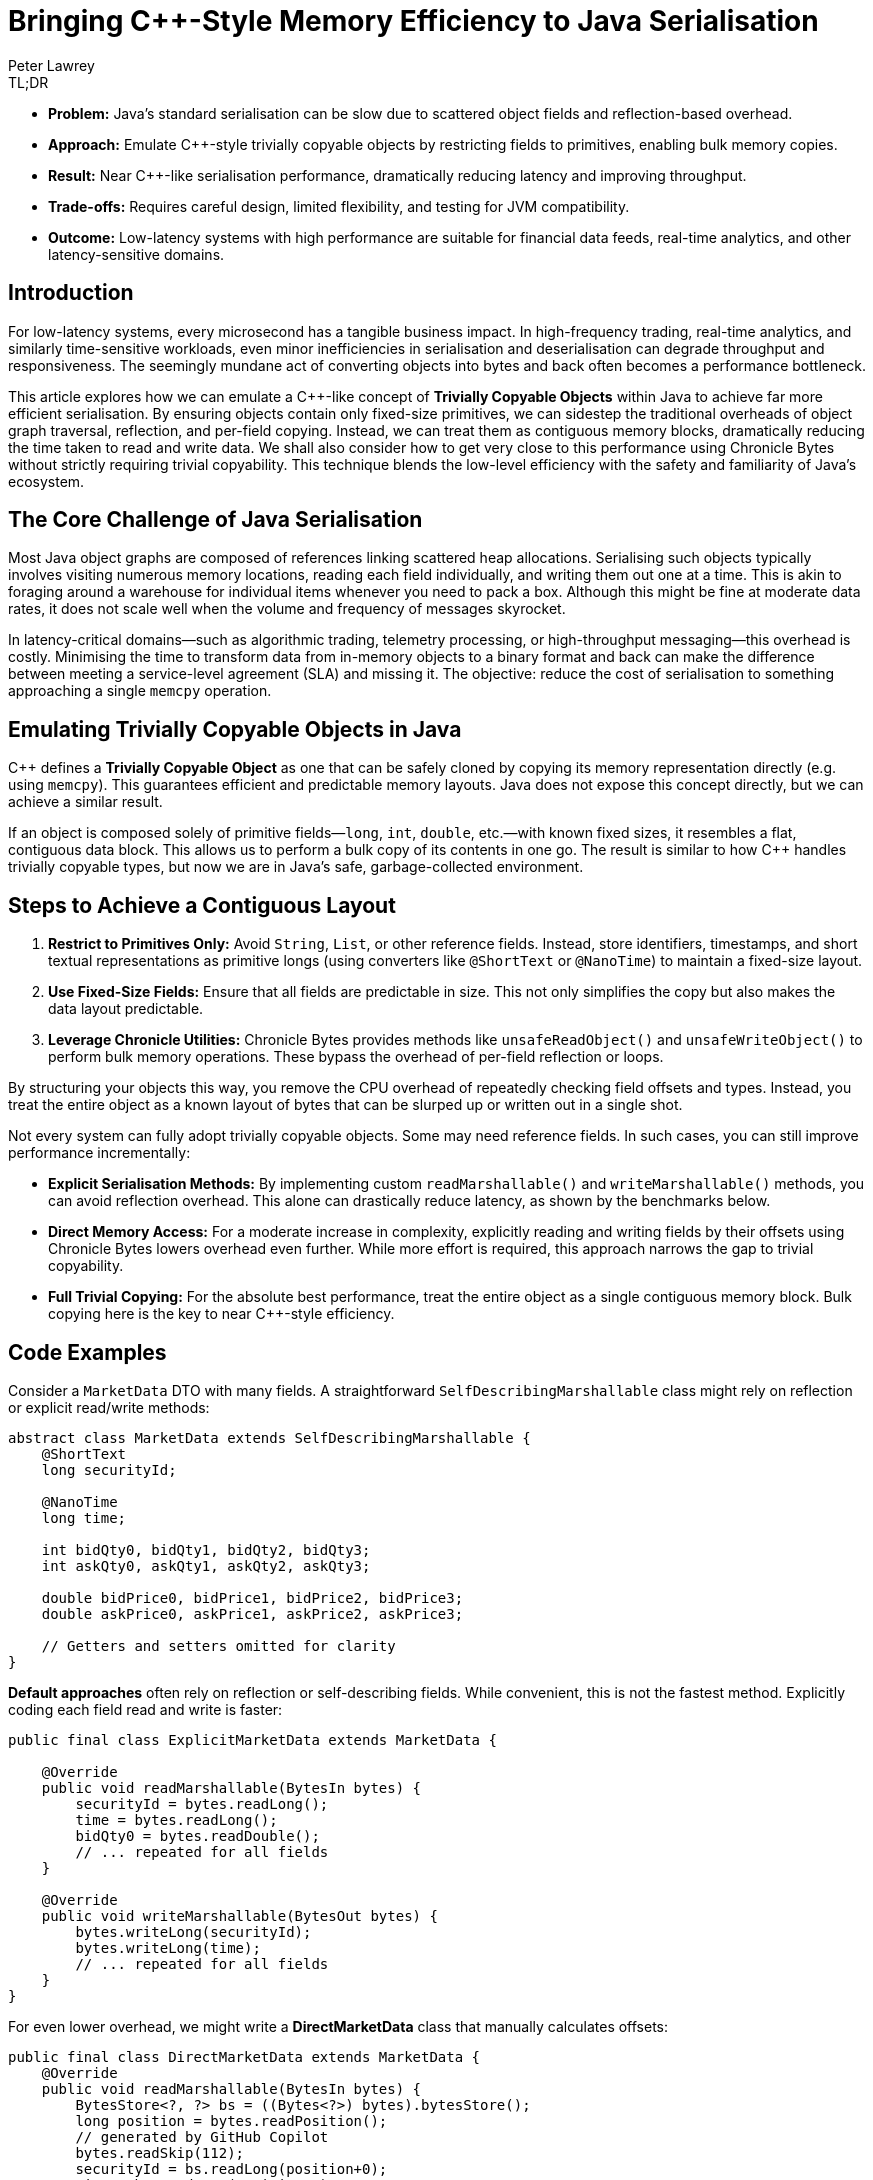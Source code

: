 = Bringing C++-Style Memory Efficiency to Java Serialisation
Peter Lawrey
:icons: font
:prettify-theme: default

[role="info"]
.TL;DR
****
- **Problem:** Java’s standard serialisation can be slow due to scattered object fields and reflection-based overhead.
- **Approach:** Emulate C++-style trivially copyable objects by restricting fields to primitives, enabling bulk memory copies.
- **Result:** Near C++-like serialisation performance, dramatically reducing latency and improving throughput.
- **Trade-offs:** Requires careful design, limited flexibility, and testing for JVM compatibility.
- **Outcome:** Low-latency systems with high performance are suitable for financial data feeds, real-time analytics, and other latency-sensitive domains.
****

== Introduction

For low-latency systems, every microsecond has a tangible business impact. In high-frequency trading, real-time analytics, and similarly time-sensitive workloads, even minor inefficiencies in serialisation and deserialisation can degrade throughput and responsiveness. The seemingly mundane act of converting objects into bytes and back often becomes a performance bottleneck.

This article explores how we can emulate a C++-like concept of *Trivially Copyable Objects* within Java to achieve far more efficient serialisation. By ensuring objects contain only fixed-size primitives, we can sidestep the traditional overheads of object graph traversal, reflection, and per-field copying. Instead, we can treat them as contiguous memory blocks, dramatically reducing the time taken to read and write data. We shall also consider how to get very close to this performance using Chronicle Bytes without strictly requiring trivial copyability. This technique blends the low-level efficiency  with the safety and familiarity of Java’s ecosystem.


== The Core Challenge of Java Serialisation

Most Java object graphs are composed of references linking scattered heap allocations. Serialising such objects typically involves visiting numerous memory locations, reading each field individually, and writing them out one at a time. This is akin to foraging around a warehouse for individual items whenever you need to pack a box. Although this might be fine at moderate data rates, it does not scale well when the volume and frequency of messages skyrocket.

In latency-critical domains—such as algorithmic trading, telemetry processing, or high-throughput messaging—this overhead is costly. Minimising the time to transform data from in-memory objects to a binary format and back can make the difference between meeting a service-level agreement (SLA) and missing it. The objective: reduce the cost of serialisation to something approaching a single `memcpy` operation.

== Emulating Trivially Copyable Objects in Java

C++ defines a *Trivially Copyable Object* as one that can be safely cloned by copying its memory representation directly (e.g. using `memcpy`). This guarantees efficient and predictable memory layouts. Java does not expose this concept directly, but we can achieve a similar result.

If an object is composed solely of primitive fields—`long`, `int`, `double`, etc.—with known fixed sizes, it resembles a flat, contiguous data block. This allows us to perform a bulk copy of its contents in one go. The result is similar to how C++ handles trivially copyable types, but now we are in Java’s safe, garbage-collected environment.

== Steps to Achieve a Contiguous Layout

1. **Restrict to Primitives Only:** Avoid `String`, `List`, or other reference fields. Instead, store identifiers, timestamps, and short textual representations as primitive longs (using converters like `@ShortText` or `@NanoTime`) to maintain a fixed-size layout.
2. **Use Fixed-Size Fields:** Ensure that all fields are predictable in size. This not only simplifies the copy but also makes the data layout predictable.
3. **Leverage Chronicle Utilities:** Chronicle Bytes provides methods like `unsafeReadObject()` and `unsafeWriteObject()` to perform bulk memory operations. These bypass the overhead of per-field reflection or loops.

By structuring your objects this way, you remove the CPU overhead of repeatedly checking field offsets and types. Instead, you treat the entire object as a known layout of bytes that can be slurped up or written out in a single shot.

Not every system can fully adopt trivially copyable objects. Some may need reference fields. In such cases, you can still improve performance incrementally:

* **Explicit Serialisation Methods:** By implementing custom `readMarshallable()` and `writeMarshallable()` methods, you can avoid reflection overhead. This alone can drastically reduce latency, as shown by the benchmarks below.
* **Direct Memory Access:** For a moderate increase in complexity, explicitly reading and writing fields by their offsets using Chronicle Bytes lowers overhead even further. While more effort is required, this approach narrows the gap to trivial copyability.
* **Full Trivial Copying:** For the absolute best performance, treat the entire object as a single contiguous memory block. Bulk copying here is the key to near C++-style efficiency.

== Code Examples

Consider a `MarketData` DTO with many fields. A straightforward `SelfDescribingMarshallable` class might rely on reflection or explicit read/write methods:

[source,java]
----
abstract class MarketData extends SelfDescribingMarshallable {
    @ShortText
    long securityId;

    @NanoTime
    long time;

    int bidQty0, bidQty1, bidQty2, bidQty3;
    int askQty0, askQty1, askQty2, askQty3;

    double bidPrice0, bidPrice1, bidPrice2, bidPrice3;
    double askPrice0, askPrice1, askPrice2, askPrice3;

    // Getters and setters omitted for clarity
}
----

**Default approaches** often rely on reflection or self-describing fields. While convenient, this is not the fastest method. Explicitly coding each field read and write is faster:

[source,java]
----
public final class ExplicitMarketData extends MarketData {

    @Override
    public void readMarshallable(BytesIn bytes) {
        securityId = bytes.readLong();
        time = bytes.readLong();
        bidQty0 = bytes.readDouble();
        // ... repeated for all fields
    }

    @Override
    public void writeMarshallable(BytesOut bytes) {
        bytes.writeLong(securityId);
        bytes.writeLong(time);
        // ... repeated for all fields
    }
}
----

For even lower overhead, we might write a *DirectMarketData* class that manually calculates offsets:

[source,java]
----
public final class DirectMarketData extends MarketData {
    @Override
    public void readMarshallable(BytesIn bytes) {
        BytesStore<?, ?> bs = ((Bytes<?>) bytes).bytesStore();
        long position = bytes.readPosition();
        // generated by GitHub Copilot
        bytes.readSkip(112);
        securityId = bs.readLong(position+0);
        time = bs.readLong(position+8);
        // ... repeated for all fields
    }

    @Override
    public void writeMarshallable(BytesOut bytes) {
        BytesStore<?, ?> bs = ((Bytes<?>) bytes).bytesStore();
        long position = bytes.writePosition();

        // generated by GitHub Copilot
        bytes.writeSkip(112);
        bs.writeLong(position+0, securityId);
        bs.writeLong(position+8, time);
        // ... repeated for all fields
    }
}
----

Finally, a *TriviallyCopyableMarketData* class uses Chronicle’s `unsafeReadObject()` and `unsafeWriteObject()` methods to perform a single bulk copy:

[source,java]
----
public final class TriviallyCopyableMarketData extends MarketData {
    static final int START =
        triviallyCopyableStart(TriviallyCopyableMarketData.class);
    static final int LENGTH =
        triviallyCopyableLength(TriviallyCopyableMarketData.class);

    @Override
    public void readMarshallable(BytesIn bytes) {
        bytes.unsafeReadObject(this, START, LENGTH);
    }

    @Override
    public void writeMarshallable(BytesOut bytes) {
        bytes.unsafeWriteObject(this, START, LENGTH);
    }
}
----

These methods bypass iterative per-field copying. Instead, they use knowledge of the object’s layout to copy memory in one go.

== The Benchmark Results

Running benchmarks on a high-end CPU (e.g. a Ryzen 5950X) shows the progressive improvements:

.Run on a Ryzen 7 5950X, OpenJDK 21, 64GB RAM, JMH 1.36
[source]
----
Benchmark                              Mode  Cnt     Score    Error  Units
BenchmarkRunner.defaultWriteRead       avgt   25  1204.359 ± 72.394  ns/op
BenchmarkRunner.defaultBytesWriteRead  avgt   25   375.479 ±  6.066  ns/op
BenchmarkRunner.explicitWriteRead      avgt   25    45.769 ±  0.661  ns/op
BenchmarkRunner.directWriteRead        avgt   25    27.303 ±  0.867  ns/op
BenchmarkRunner.trivialWriteRead       avgt   25    25.568 ±  0.228  ns/op
----

Here, `trivialWriteRead` approaches raw memory copy speeds, slashing overhead by more than an order of magnitude compared to default approaches. The `directWriteRead` is very close in terms of performance but isn't impacted by layout changes in the JVM.

== Considerations and Caveats

1. **JVM Stability:** While typically stable, relying on certain low-level assumptions may differ slightly between JVM versions or distributions. Test carefully if you need cross-JVM compatibility.
2. **Loss of Flexibility:** Restricting fields to primitives means losing some convenience. Often, you can mitigate this by mapping strings or enumerations to integers, or converting short texts via `@ShortText`, and timestamps with `@NanoTime`.
3. **Schema Evolution:** Changes to object structures require coordination. Both sender and receiver must remain compatible. Use versioning strategies and robust integration tests.
4. **Nearly Trivial Without Going Fully Trivial:** If you cannot fully restrict yourself to primitives, consider direct copying of at least the performance-critical parts of the data and handle the rest with explicit methods.
5. **Leverage Chronicle’s Tooling:** Chronicle Bytes and Queue provide the building blocks. While they add complexity, the performance pay-off justifies it in latency-critical systems.

== Key Points

* Treating objects as contiguous blocks of primitive fields significantly reduces serialisation overhead.
* Moving from self-describing, reflective approaches to explicit field reads/writes yields large gains.
* Using direct memory offsets or bulk copying is yet more efficient, approaching C++-like speeds.
* While not free of trade-offs, trivial copyability offers a compelling pattern for systems where latency and throughput trump convenience.

== Try It Yourself

Why not measure the impact on your own workload? The benchmark harness is available here:

* https://github.com/Vanilla-Java/Blog/blob/main/performance-optimizations/src/main/java/blog/vanillajava/triviallycopyable/BenchmarkRunner.java[BenchmarkRunner.java on GitHub^,role=external]

Run it with JMH to see if trivial copy ability can enhance your system’s performance. Experiment with different layouts, measure the impact and adopt the approach incrementally.

== This Article Is Based On...

This article is an update of two articles by Per Minborg https://chronicle.software/how-to-get-c-speed-in-java-serialisation/[How to Get C++ Speed in Java Serialisation^,role=external] and https://minborgsjavapot.blogspot.com/2022/01/[Did You Know the Fastest Way of Serializing a Java Field is not Serializing it at All?^,role=external] It builds on the original concepts and benchmarks, providing a fresh perspective on achieving low-latency Java systems.

== Conclusion

Java may not natively support trivially copyable objects, but we can still achieve near C++-like serialisation speeds by restructuring data and using Chronicle’s low-level operations. Developers can build low-latency Java systems that confidently handle high-throughput workloads by experimenting with these techniques and applying them judiciously. If you have been searching for that extra edge in performance, give trivial copyability—or its direct-copy variants—a try. It might just be the key to unlocking new levels of efficiency.

== Resources

- link:https://chronicle.software/open-hft/queue/[Chronicle Queue (Open-Source)]
- link:https://github.com/OpenHFT/Chronicle-Bytes[GitHub Chronicle Bytes (Open-Source)]
- link:https://chronicle.software/learn/[Chronicle Learning Hub]
